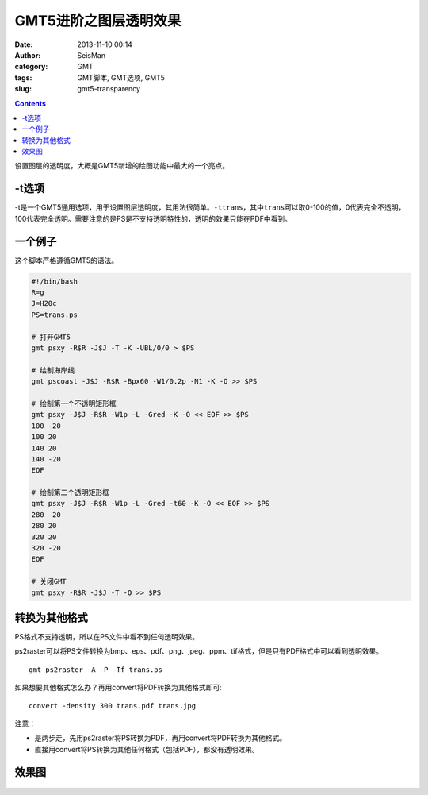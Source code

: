 GMT5进阶之图层透明效果
######################

:date: 2013-11-10 00:14
:author: SeisMan
:category: GMT
:tags: GMT脚本, GMT选项, GMT5
:slug: gmt5-transparency

.. contents::

设置图层的透明度，大概是GMT5新增的绘图功能中最大的一个亮点。

-t选项
======

-t是一个GMT5通用选项，用于设置图层透明度，其用法很简单。\ ``-ttrans``\ ，其中\ ``trans``\ 可以取0-100的值，0代表完全不透明，100代表完全透明。需要注意的是PS是不支持透明特性的，透明的效果只能在PDF中看到。

一个例子
========

这个脚本严格遵循GMT5的语法。

.. code-block:: bash

 #!/bin/bash
 R=g
 J=H20c
 PS=trans.ps

 # 打开GMT5
 gmt psxy -R$R -J$J -T -K -UBL/0/0 > $PS

 # 绘制海岸线
 gmt pscoast -J$J -R$R -Bpx60 -W1/0.2p -N1 -K -O >> $PS

 # 绘制第一个不透明矩形框
 gmt psxy -J$J -R$R -W1p -L -Gred -K -O << EOF >> $PS
 100 -20
 100 20
 140 20
 140 -20
 EOF

 # 绘制第二个透明矩形框
 gmt psxy -J$J -R$R -W1p -L -Gred -t60 -K -O << EOF >> $PS
 280 -20
 280 20
 320 20
 320 -20
 EOF

 # 关闭GMT
 gmt psxy -R$R -J$J -T -O >> $PS

转换为其他格式
==============

PS格式不支持透明，所以在PS文件中看不到任何透明效果。

ps2raster可以将PS文件转换为bmp、eps、pdf、png、jpeg、ppm、tif格式，但是只有PDF格式中可以看到透明效果。

::

    gmt ps2raster -A -P -Tf trans.ps

如果想要其他格式怎么办？再用convert将PDF转换为其他格式即可::

    convert -density 300 trans.pdf trans.jpg

注意：

-  是两步走，先用ps2raster将PS转换为PDF，再用convert将PDF转换为其他格式。
-  直接用convert将PS转换为其他任何格式（包括PDF），都没有透明效果。

效果图
======

.. figure:: /images/2013111001.jpg
   :align: center
   :alt: fig
   :width: 600 px
